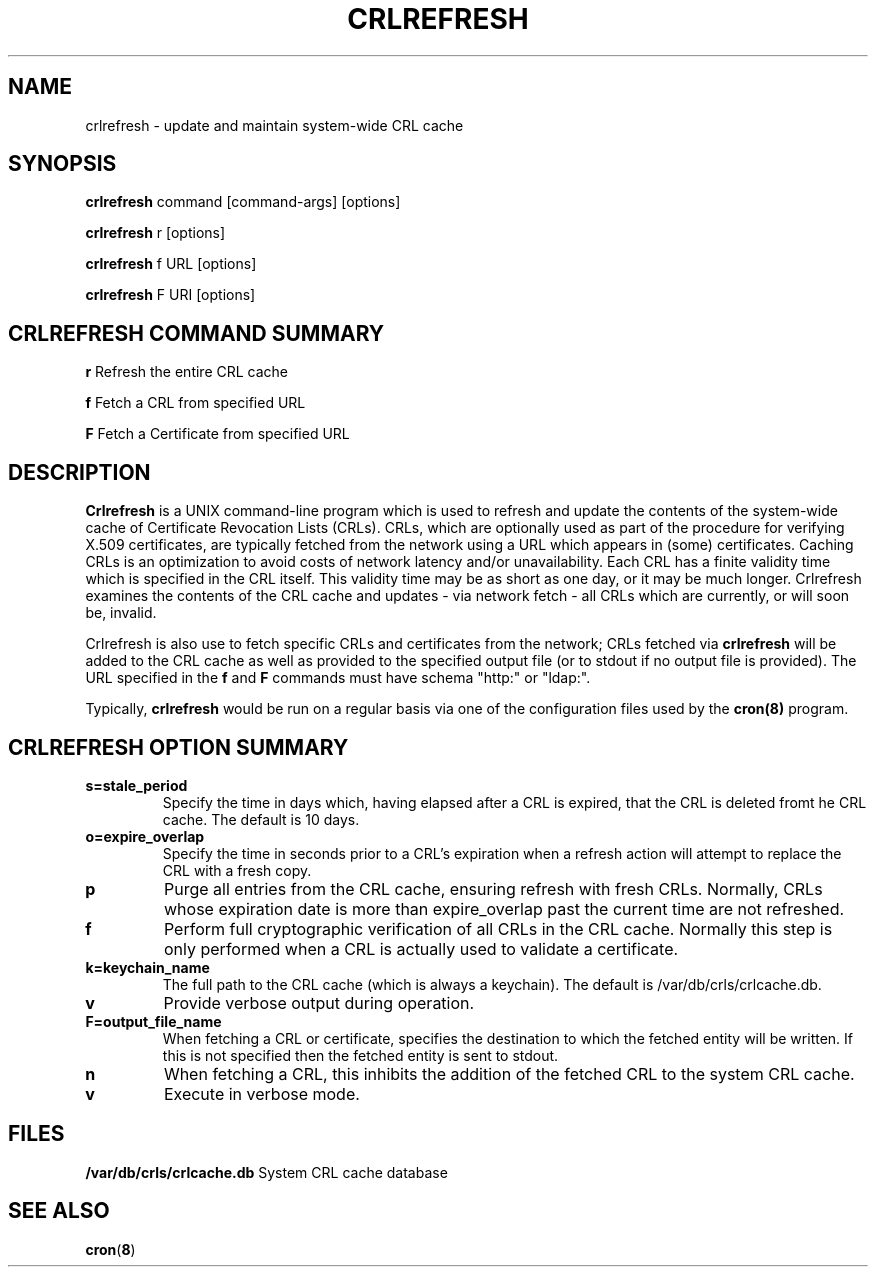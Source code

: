 .de EX
.nf
.ft CW
.RS

..
.de EE
.br
.fi
.ft 1
.RE
.PP
..
.de BL
.TP
\(bu
..
.TH CRLREFRESH 1 "April 13, 2004" "Apple Computer, Inc."
.SH NAME
crlrefresh \- update and maintain system-wide CRL cache
.SH SYNOPSIS
.B crlrefresh
command [command-args] [options]
.PP
.B crlrefresh
r [options]
.PP
.B crlrefresh
f URL [options]
.PP
.B crlrefresh
F URI [options]
.PP
.SH CRLREFRESH COMMAND SUMMARY
.PP
.B r
Refresh the entire CRL cache
.PP
.B f
Fetch a CRL from specified URL
.PP
.B F
Fetch a Certificate from specified URL
.PP
.SH "DESCRIPTION"
.B Crlrefresh
is a UNIX command-line program which is used to refresh and update the contents of the system-wide cache of Certificate Revocation Lists (CRLs). CRLs, which are optionally used as part of the procedure for verifying X.509 certificates, are typically fetched from the network using a URL which appears in (some) certificates. Caching CRLs is an optimization to avoid costs of network latency and/or unavailability. Each CRL has a finite validity time which is specified in the CRL itself. This validity time may be as short as one day, or it may be much longer. Crlrefresh examines the contents of the CRL cache and updates - via network fetch - all CRLs which are currently, or will soon be, invalid. 
.PP
Crlrefresh is also use to fetch specific CRLs and certificates from the network; CRLs fetched via 
.B crlrefresh
will be added to the CRL cache as well as provided to the specified output file (or to stdout if no output file is provided). The URL specified in the 
.B f
and 
.B F
commands must have schema "http:" or "ldap:".
.PP
Typically,
.B crlrefresh
would be run on a regular basis via one of the configuration files used by the 
.B cron(8)
program.
.PP
.SH "CRLREFRESH OPTION SUMMARY"
.TP
.B s=stale_period
Specify the time in days which, having elapsed after a CRL is expired, that the CRL is deleted fromt he CRL cache. The default is 10 days.
.TP
.B o=expire_overlap
Specify the time in seconds prior to a CRL's expiration when a refresh action will attempt to replace the CRL with a fresh copy.
.TP
.B p
Purge all entries from the CRL cache, ensuring refresh with fresh CRLs. Normally, CRLs whose expiration date is more than expire_overlap past the current time are not refreshed.
.TP
.B f
Perform full cryptographic verification of all CRLs in the CRL cache. Normally this step is only performed when a CRL is actually used to validate a certificate.
.TP
.B k=keychain_name
The full path to the CRL cache (which is always a keychain). The default is /var/db/crls/crlcache.db.
.TP
.B v
Provide verbose output during operation. 
.TP
.B F=output_file_name
When fetching a CRL or certificate, specifies the destination to which the fetched entity will be written. If this is not specified then the fetched entity is sent to stdout.
.TP
.B n
When fetching a CRL, this inhibits the addition of the fetched CRL to the system CRL cache.
.TP
.B v
Execute in verbose mode.
.PP
.SH FILES
.B /var/db/crls/crlcache.db
System CRL cache database
.SH SEE ALSO 
.BR cron ( 8 )
